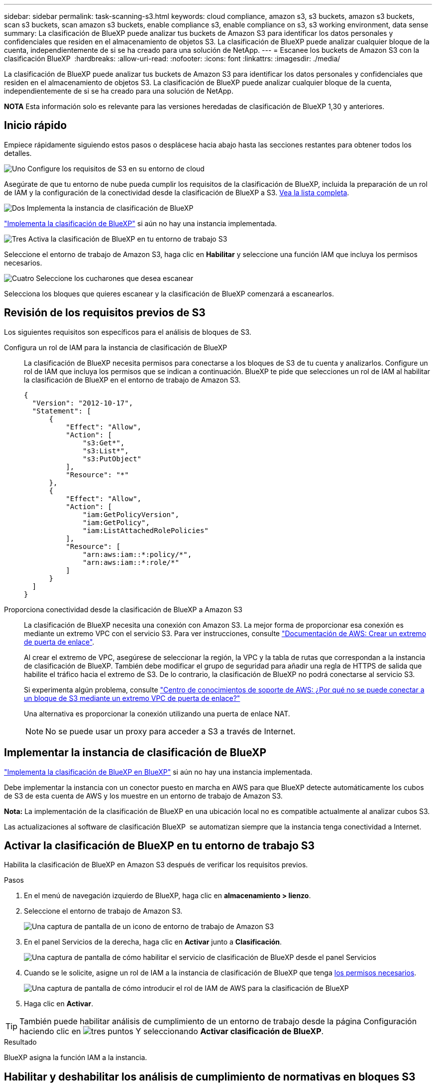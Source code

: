 ---
sidebar: sidebar 
permalink: task-scanning-s3.html 
keywords: cloud compliance, amazon s3, s3 buckets, amazon s3 buckets, scan s3 buckets, scan amazon s3 buckets, enable compliance s3, enable compliance on s3, s3 working environment, data sense 
summary: La clasificación de BlueXP puede analizar tus buckets de Amazon S3 para identificar los datos personales y confidenciales que residen en el almacenamiento de objetos S3. La clasificación de BlueXP puede analizar cualquier bloque de la cuenta, independientemente de si se ha creado para una solución de NetApp. 
---
= Escanee los buckets de Amazon S3 con la clasificación BlueXP 
:hardbreaks:
:allow-uri-read: 
:nofooter: 
:icons: font
:linkattrs: 
:imagesdir: ./media/


[role="lead"]
La clasificación de BlueXP puede analizar tus buckets de Amazon S3 para identificar los datos personales y confidenciales que residen en el almacenamiento de objetos S3. La clasificación de BlueXP puede analizar cualquier bloque de la cuenta, independientemente de si se ha creado para una solución de NetApp.

[]
====
*NOTA* Esta información solo es relevante para las versiones heredadas de clasificación de BlueXP 1,30 y anteriores.

====


== Inicio rápido

Empiece rápidamente siguiendo estos pasos o desplácese hacia abajo hasta las secciones restantes para obtener todos los detalles.

.image:https://raw.githubusercontent.com/NetAppDocs/common/main/media/number-1.png["Uno"] Configure los requisitos de S3 en su entorno de cloud
[role="quick-margin-para"]
Asegúrate de que tu entorno de nube pueda cumplir los requisitos de la clasificación de BlueXP, incluida la preparación de un rol de IAM y la configuración de la conectividad desde la clasificación de BlueXP a S3. <<Revisión de los requisitos previos de S3,Vea la lista completa>>.

.image:https://raw.githubusercontent.com/NetAppDocs/common/main/media/number-2.png["Dos"] Implementa la instancia de clasificación de BlueXP
[role="quick-margin-para"]
link:task-deploy-cloud-compliance.html["Implementa la clasificación de BlueXP"^] si aún no hay una instancia implementada.

.image:https://raw.githubusercontent.com/NetAppDocs/common/main/media/number-3.png["Tres"] Activa la clasificación de BlueXP en tu entorno de trabajo S3
[role="quick-margin-para"]
Seleccione el entorno de trabajo de Amazon S3, haga clic en *Habilitar* y seleccione una función IAM que incluya los permisos necesarios.

.image:https://raw.githubusercontent.com/NetAppDocs/common/main/media/number-4.png["Cuatro"] Seleccione los cucharones que desea escanear
[role="quick-margin-para"]
Selecciona los bloques que quieres escanear y la clasificación de BlueXP comenzará a escanearlos.



== Revisión de los requisitos previos de S3

Los siguientes requisitos son específicos para el análisis de bloques de S3.

[[policy-requirements]]
Configura un rol de IAM para la instancia de clasificación de BlueXP:: La clasificación de BlueXP necesita permisos para conectarse a los bloques de S3 de tu cuenta y analizarlos. Configure un rol de IAM que incluya los permisos que se indican a continuación. BlueXP te pide que selecciones un rol de IAM al habilitar la clasificación de BlueXP en el entorno de trabajo de Amazon S3.
+
--
[source, json]
----
{
  "Version": "2012-10-17",
  "Statement": [
      {
          "Effect": "Allow",
          "Action": [
              "s3:Get*",
              "s3:List*",
              "s3:PutObject"
          ],
          "Resource": "*"
      },
      {
          "Effect": "Allow",
          "Action": [
              "iam:GetPolicyVersion",
              "iam:GetPolicy",
              "iam:ListAttachedRolePolicies"
          ],
          "Resource": [
              "arn:aws:iam::*:policy/*",
              "arn:aws:iam::*:role/*"
          ]
      }
  ]
}
----
--
Proporciona conectividad desde la clasificación de BlueXP a Amazon S3:: La clasificación de BlueXP necesita una conexión con Amazon S3. La mejor forma de proporcionar esa conexión es mediante un extremo VPC con el servicio S3. Para ver instrucciones, consulte https://docs.aws.amazon.com/AmazonVPC/latest/UserGuide/vpce-gateway.html#create-gateway-endpoint["Documentación de AWS: Crear un extremo de puerta de enlace"^].
+
--
Al crear el extremo de VPC, asegúrese de seleccionar la región, la VPC y la tabla de rutas que correspondan a la instancia de clasificación de BlueXP. También debe modificar el grupo de seguridad para añadir una regla de HTTPS de salida que habilite el tráfico hacia el extremo de S3. De lo contrario, la clasificación de BlueXP no podrá conectarse al servicio S3.

Si experimenta algún problema, consulte https://aws.amazon.com/premiumsupport/knowledge-center/connect-s3-vpc-endpoint/["Centro de conocimientos de soporte de AWS: ¿Por qué no se puede conectar a un bloque de S3 mediante un extremo VPC de puerta de enlace?"^]

Una alternativa es proporcionar la conexión utilizando una puerta de enlace NAT.


NOTE: No se puede usar un proxy para acceder a S3 a través de Internet.

--




== Implementar la instancia de clasificación de BlueXP

link:task-deploy-cloud-compliance.html["Implementa la clasificación de BlueXP en BlueXP"^] si aún no hay una instancia implementada.

Debe implementar la instancia con un conector puesto en marcha en AWS para que BlueXP detecte automáticamente los cubos de S3 de esta cuenta de AWS y los muestre en un entorno de trabajo de Amazon S3.

*Nota:* La implementación de la clasificación de BlueXP en una ubicación local no es compatible actualmente al analizar cubos S3.

Las actualizaciones al software de clasificación BlueXP  se automatizan siempre que la instancia tenga conectividad a Internet.



== Activar la clasificación de BlueXP en tu entorno de trabajo S3

Habilita la clasificación de BlueXP en Amazon S3 después de verificar los requisitos previos.

.Pasos
. En el menú de navegación izquierdo de BlueXP, haga clic en *almacenamiento > lienzo*.
. Seleccione el entorno de trabajo de Amazon S3.
+
image:screenshot_s3_we.gif["Una captura de pantalla de un icono de entorno de trabajo de Amazon S3"]

. En el panel Servicios de la derecha, haga clic en *Activar* junto a *Clasificación*.
+
image:screenshot_s3_enable_compliance.png["Una captura de pantalla de cómo habilitar el servicio de clasificación de BlueXP desde el panel Servicios"]

. Cuando se le solicite, asigne un rol de IAM a la instancia de clasificación de BlueXP que tenga <<Revisión de los requisitos previos de S3,los permisos necesarios>>.
+
image:screenshot_s3_compliance_iam_role.png["Una captura de pantalla de cómo introducir el rol de IAM de AWS para la clasificación de BlueXP"]

. Haga clic en *Activar*.



TIP: También puede habilitar análisis de cumplimiento de un entorno de trabajo desde la página Configuración haciendo clic en image:screenshot_gallery_options.gif["tres puntos"] Y seleccionando *Activar clasificación de BlueXP*.

.Resultado
BlueXP asigna la función IAM a la instancia.



== Habilitar y deshabilitar los análisis de cumplimiento de normativas en bloques S3

Después de que BlueXP habilita la clasificación de BlueXP en Amazon S3, el paso siguiente es configurar los bloques que quieres analizar.

Cuando BlueXP se ejecuta en la cuenta de AWS que tiene los bloques de S3 que desea analizar, detecta esos bloques y los muestra en un entorno de trabajo de Amazon S3.

La clasificación de BlueXP también puede <<Escaneando bloques de cuentas de AWS adicionales,Escanee bloques de S3 que se encuentran en diferentes cuentas de AWS>>.

.Pasos
. Seleccione el entorno de trabajo de Amazon S3.
. En el panel Servicios de la derecha, haga clic en *Configurar cucharones*.
+
image:screenshot_s3_configure_buckets.png["Una captura de pantalla de cómo hacer clic en Configure Buckets para elegir S3 cubos que desea escanear"]

. Active escaneos de sólo asignación o escaneos de asignación y clasificación en los bloques.
+
image:screenshot_s3_select_buckets.png["Una captura de pantalla de la selección de los bloques de S3 que desea exploración"]

+
[cols="45,45"]
|===
| Para: | Haga lo siguiente: 


| Habilite los análisis de sólo asignación en un bloque | Haga clic en *Mapa* 


| Activar exploraciones completas en un bloque | Haga clic en *Mapa y clasificación* 


| Desactivar el análisis en un bloque | Haga clic en *Desactivado* 
|===


.Resultado
La clasificación de BlueXP comienza a analizar los bloques de S3 que has habilitado. Si hay algún error, aparecerán en la columna Estado, junto con la acción necesaria para corregir el error.



== Escaneando bloques de cuentas de AWS adicionales

Puede analizar bloques de S3 que están con una cuenta de AWS diferente asignando un rol de esa cuenta para acceder a la instancia de clasificación existente de BlueXP.

.Pasos
. Vaya a la cuenta AWS de destino donde desee explorar bloques S3 y crear un rol IAM seleccionando *otra cuenta de AWS*.
+
image:screenshot_iam_create_role.gif["Captura de pantalla de la página AWS para crear un rol IAM."]

+
No olvide hacer lo siguiente:

+
** Introduzca el ID de la cuenta en la que reside la instancia de clasificación de BlueXP.
** Cambie la duración máxima de la sesión de *CLI/API* de 1 hora a 12 horas y guarde dicho cambio.
** Adjunta la política de IAM de clasificación de BlueXP. Asegúrese de que tiene los permisos necesarios.
+
[source, json]
----
{
  "Version": "2012-10-17",
  "Statement": [
      {
          "Effect": "Allow",
          "Action": [
              "s3:Get*",
              "s3:List*",
              "s3:PutObject"
          ],
          "Resource": "*"
      },
  ]
}
----


. Ve a la cuenta de AWS de origen donde reside la instancia de clasificación de BlueXP y selecciona el rol IAM adjunto a la instancia.
+
.. Cambie la *duración máxima de la sesión CLI/API* de 1 hora a 12 horas. Guarde el cambio.
.. Seleccione *Adjuntar políticas* y luego *Crear política*.
.. Cree una directiva que incluya la acción "sts:AssumeRole" y especifique el ARN del rol que creó en la cuenta de destino.
+
[source, json]
----
{
    "Version": "2012-10-17",
    "Statement": [
        {
            "Effect": "Allow",
            "Action": "sts:AssumeRole",
            "Resource": "arn:aws:iam::<ADDITIONAL-ACCOUNT-ID>:role/<ADDITIONAL_ROLE_NAME>"
        },
        {
            "Effect": "Allow",
            "Action": [
                "iam:GetPolicyVersion",
                "iam:GetPolicy",
                "iam:ListAttachedRolePolicies"
            ],
            "Resource": [
                "arn:aws:iam::*:policy/*",
                "arn:aws:iam::*:role/*"
            ]
        }
    ]
}
----
+
La cuenta de perfil de instancia de clasificación de BlueXP  recibe acceso a la cuenta adicional de AWS.



. Navegue a la página *Configuración de Amazon S3* y se mostrará la nueva cuenta de AWS. Ten en cuenta que la clasificación de BlueXP puede tardar unos minutos en sincronizar el entorno de trabajo de la nueva cuenta y mostrar esta información.
+
image:screenshot_activate_and_select_buckets.png["Una captura de pantalla que muestra cómo activar la clasificación de BlueXP."]

. Haz clic en *Activar la clasificación de BlueXP y Select Buckets* y selecciona los bloques que deseas escanear.


.Resultado
La clasificación de BlueXP comienza a analizar los nuevos bloques de S3 que ha habilitado.
